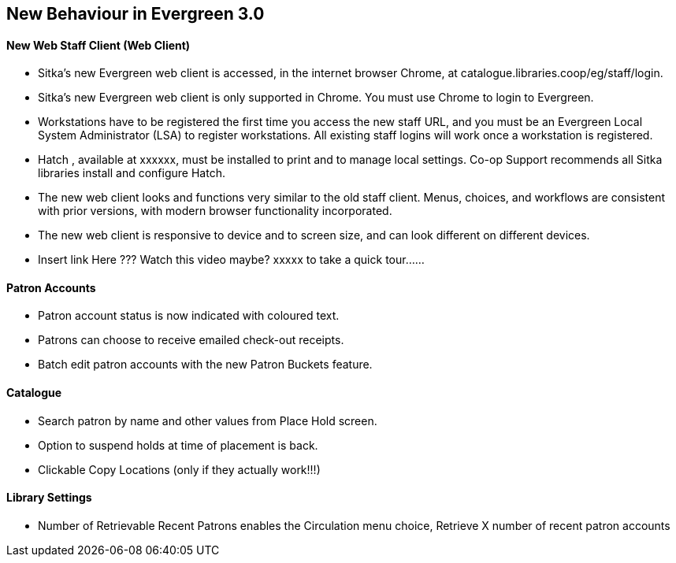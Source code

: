 New Behaviour in Evergreen 3.0
------------------------------
New Web Staff Client (Web Client)
^^^^^^^^^^^^^^^^^^^^^^^^^^^^^^^^^

* Sitka's new Evergreen web client is accessed, in the internet browser Chrome, at catalogue.libraries.coop/eg/staff/login.

* Sitka's new Evergreen web client is only supported in Chrome. You must use Chrome to login to Evergreen.

* Workstations have to be registered the first time you access the new staff URL, and you must be an Evergreen Local System Administrator (LSA) to register workstations.
All existing staff logins will work once a workstation is registered.

* Hatch , available at xxxxxx, must be installed to print and to manage local settings.
Co-op Support recommends all Sitka libraries install and configure Hatch.

* The new web client looks and functions very similar to the old staff client. Menus, choices, and workflows are consistent with prior versions, with modern browser functionality incorporated.

* The new web client is responsive to device and to screen size, and can look different on different devices.

* Insert link Here ??? Watch this video maybe?  xxxxx to take a quick tour......

Patron Accounts
^^^^^^^^^^^^^^^
* Patron account status is now indicated with coloured text.
* Patrons can choose to receive emailed check-out receipts.
* Batch edit patron accounts with the new Patron Buckets feature.

Catalogue
^^^^^^^^^
* Search patron by name and other values from Place Hold screen.
* Option to suspend holds at time of placement is back.
* Clickable Copy Locations (only if they actually work!!!)

Library Settings
^^^^^^^^^^^^^^^^
* Number of Retrievable Recent Patrons enables the Circulation menu choice, Retrieve X number of recent patron accounts
